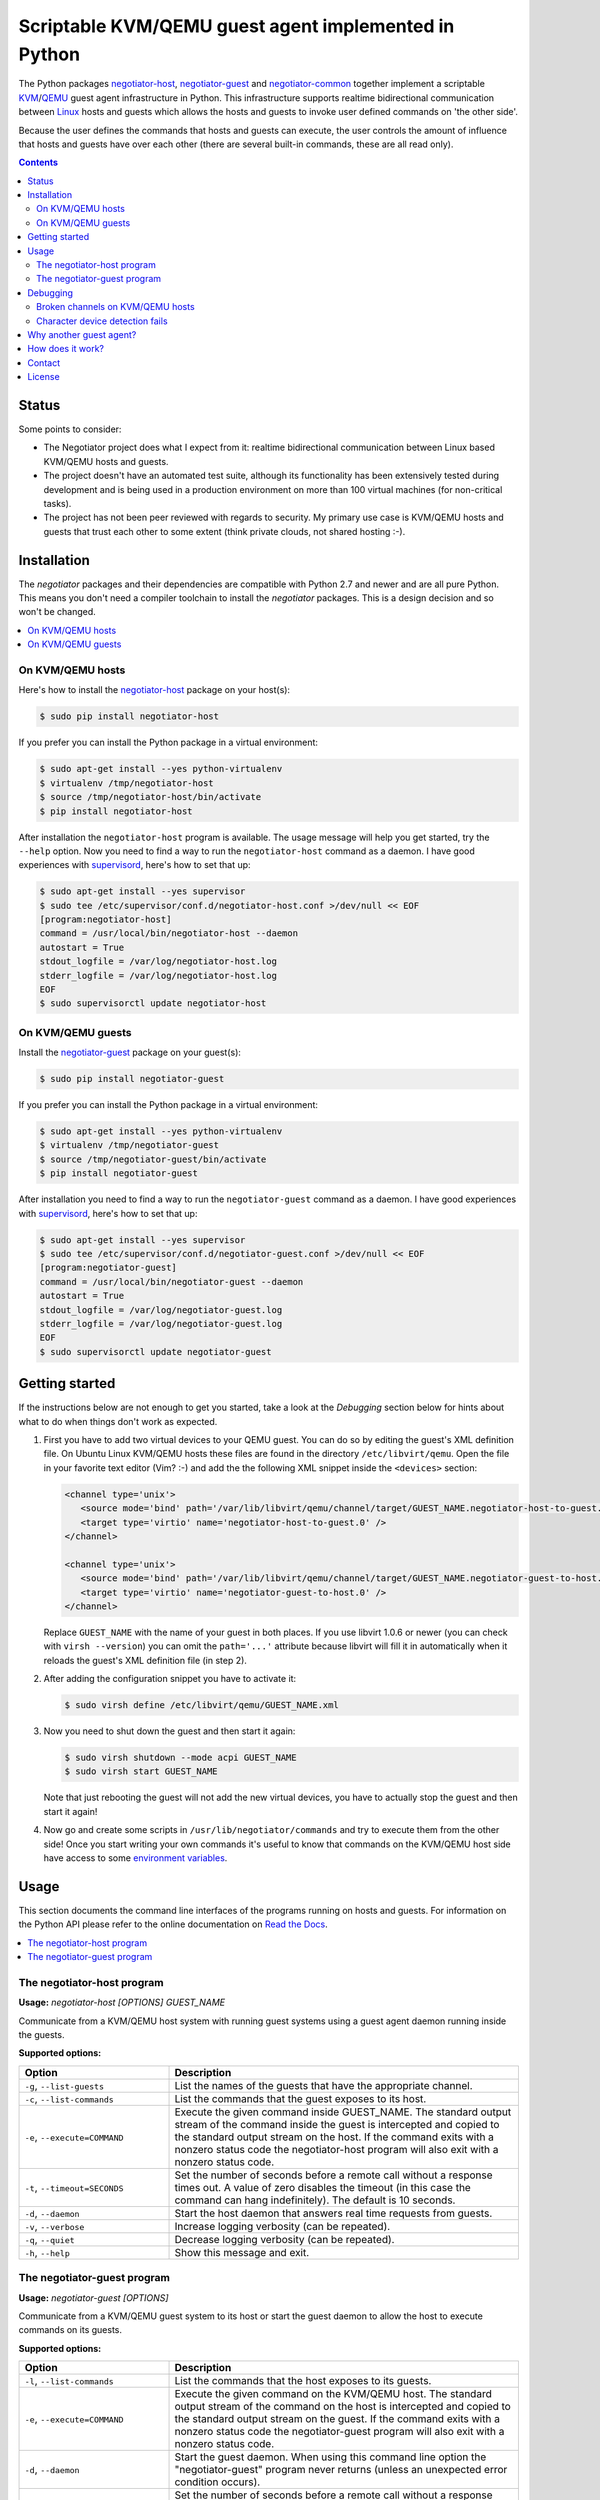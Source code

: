 Scriptable KVM/QEMU guest agent implemented in Python
=====================================================

The Python packages negotiator-host_, negotiator-guest_ and negotiator-common_
together implement a scriptable KVM_/QEMU_ guest agent infrastructure in
Python. This infrastructure supports realtime bidirectional communication
between Linux_ hosts and guests which allows the hosts and guests to invoke
user defined commands on 'the other side'.

Because the user defines the commands that hosts and guests can execute, the
user controls the amount of influence that hosts and guests have over each
other (there are several built-in commands, these are all read only).

.. contents::

Status
------

Some points to consider:

- The Negotiator project does what I expect from it: realtime bidirectional
  communication between Linux based KVM/QEMU hosts and guests.

- The project doesn't have an automated test suite, although its functionality
  has been extensively tested during development and is being used in a
  production environment on more than 100 virtual machines (for non-critical
  tasks).

- The project has not been peer reviewed with regards to security. My primary
  use case is KVM/QEMU hosts and guests that trust each other to some extent
  (think private clouds, not shared hosting :-).

Installation
------------

The `negotiator` packages and their dependencies are compatible with Python 2.7
and newer and are all pure Python. This means you don't need a compiler
toolchain to install the `negotiator` packages. This is a design decision and
so won't be changed.

.. contents::
   :local:

On KVM/QEMU hosts
~~~~~~~~~~~~~~~~~

Here's how to install the negotiator-host_ package on your host(s):

.. code-block:: bash

   $ sudo pip install negotiator-host

If you prefer you can install the Python package in a virtual environment:

.. code-block:: bash

   $ sudo apt-get install --yes python-virtualenv
   $ virtualenv /tmp/negotiator-host
   $ source /tmp/negotiator-host/bin/activate
   $ pip install negotiator-host

After installation the ``negotiator-host`` program is available. The usage
message will help you get started, try the ``--help`` option. Now you need to
find a way to run the ``negotiator-host`` command as a daemon. I have good
experiences with supervisord_, here's how to set that up:

.. code-block:: bash

   $ sudo apt-get install --yes supervisor
   $ sudo tee /etc/supervisor/conf.d/negotiator-host.conf >/dev/null << EOF
   [program:negotiator-host]
   command = /usr/local/bin/negotiator-host --daemon
   autostart = True
   stdout_logfile = /var/log/negotiator-host.log
   stderr_logfile = /var/log/negotiator-host.log
   EOF
   $ sudo supervisorctl update negotiator-host

On KVM/QEMU guests
~~~~~~~~~~~~~~~~~~

Install the negotiator-guest_ package on your guest(s):

.. code-block:: bash

   $ sudo pip install negotiator-guest

If you prefer you can install the Python package in a virtual environment:

.. code-block:: bash

   $ sudo apt-get install --yes python-virtualenv
   $ virtualenv /tmp/negotiator-guest
   $ source /tmp/negotiator-guest/bin/activate
   $ pip install negotiator-guest

After installation you need to find a way to run the ``negotiator-guest``
command as a daemon. I have good experiences with supervisord_, here's how
to set that up:

.. code-block:: bash

   $ sudo apt-get install --yes supervisor
   $ sudo tee /etc/supervisor/conf.d/negotiator-guest.conf >/dev/null << EOF
   [program:negotiator-guest]
   command = /usr/local/bin/negotiator-guest --daemon
   autostart = True
   stdout_logfile = /var/log/negotiator-guest.log
   stderr_logfile = /var/log/negotiator-guest.log
   EOF
   $ sudo supervisorctl update negotiator-guest

Getting started
---------------

If the instructions below are not enough to get you started, take a look at the
*Debugging* section below for hints about what to do when things don't work as
expected.

1. First you have to add two virtual devices to your QEMU guest. You can do so
   by editing the guest's XML definition file. On Ubuntu Linux KVM/QEMU hosts
   these files are found in the directory ``/etc/libvirt/qemu``. Open the file
   in your favorite text editor (Vim? :-) and add the the following XML snippet
   inside the ``<devices>`` section:

   .. code-block:: xml

      <channel type='unix'>
         <source mode='bind' path='/var/lib/libvirt/qemu/channel/target/GUEST_NAME.negotiator-host-to-guest.0' />
         <target type='virtio' name='negotiator-host-to-guest.0' />
      </channel>

      <channel type='unix'>
         <source mode='bind' path='/var/lib/libvirt/qemu/channel/target/GUEST_NAME.negotiator-guest-to-host.0' />
         <target type='virtio' name='negotiator-guest-to-host.0' />
      </channel>

   Replace ``GUEST_NAME`` with the name of your guest in both places. If you
   use libvirt 1.0.6 or newer (you can check with ``virsh --version``) you can
   omit the ``path='...'`` attribute because libvirt will fill it in
   automatically when it reloads the guest's XML definition file (in step 2).

2. After adding the configuration snippet you have to activate it:

   .. code-block:: bash

      $ sudo virsh define /etc/libvirt/qemu/GUEST_NAME.xml

3. Now you need to shut down the guest and then start it again:

   .. code-block:: bash

      $ sudo virsh shutdown --mode acpi GUEST_NAME
      $ sudo virsh start GUEST_NAME

   Note that just rebooting the guest will not add the new virtual devices, you
   have to actually stop the guest and then start it again!

4. Now go and create some scripts in ``/usr/lib/negotiator/commands`` and try
   to execute them from the other side! Once you start writing your own
   commands it's useful to know that commands on the KVM/QEMU host side have
   access to some `environment variables`_.

Usage
-----

This section documents the command line interfaces of the programs running on
hosts and guests. For information on the Python API please refer to the online
documentation on `Read the Docs`_.

.. contents::
   :local:

The negotiator-host program
~~~~~~~~~~~~~~~~~~~~~~~~~~~

.. A DRY solution to avoid duplication of the `negotiator-host --help' text:
..
.. [[[cog
.. from humanfriendly.usage import inject_usage
.. inject_usage('negotiator_host.cli')
.. ]]]

**Usage:** `negotiator-host [OPTIONS] GUEST_NAME`

Communicate from a KVM/QEMU host system with running guest systems using a
guest agent daemon running inside the guests.

**Supported options:**

.. csv-table::
   :header: Option, Description
   :widths: 30, 70


   "``-g``, ``--list-guests``",List the names of the guests that have the appropriate channel.
   "``-c``, ``--list-commands``",List the commands that the guest exposes to its host.
   "``-e``, ``--execute=COMMAND``","Execute the given command inside GUEST_NAME. The standard output stream of
   the command inside the guest is intercepted and copied to the standard
   output stream on the host. If the command exits with a nonzero status code
   the negotiator-host program will also exit with a nonzero status code."
   "``-t``, ``--timeout=SECONDS``","Set the number of seconds before a remote call without a response times
   out. A value of zero disables the timeout (in this case the command can
   hang indefinitely). The default is 10 seconds."
   "``-d``, ``--daemon``",Start the host daemon that answers real time requests from guests.
   "``-v``, ``--verbose``",Increase logging verbosity (can be repeated).
   "``-q``, ``--quiet``",Decrease logging verbosity (can be repeated).
   "``-h``, ``--help``",Show this message and exit.

.. [[[end]]]

The negotiator-guest program
~~~~~~~~~~~~~~~~~~~~~~~~~~~~

.. A DRY solution to avoid duplication of the `negotiator-host --help' text:
..
.. [[[cog
.. from humanfriendly.usage import inject_usage
.. inject_usage('negotiator_guest.cli')
.. ]]]

**Usage:** `negotiator-guest [OPTIONS]`

Communicate from a KVM/QEMU guest system to its host or start the
guest daemon to allow the host to execute commands on its guests.

**Supported options:**

.. csv-table::
   :header: Option, Description
   :widths: 30, 70


   "``-l``, ``--list-commands``",List the commands that the host exposes to its guests.
   "``-e``, ``--execute=COMMAND``","Execute the given command on the KVM/QEMU host. The standard output stream
   of the command on the host is intercepted and copied to the standard output
   stream on the guest. If the command exits with a nonzero status code the
   negotiator-guest program will also exit with a nonzero status code."
   "``-d``, ``--daemon``","Start the guest daemon. When using this command line option the
   ""negotiator-guest"" program never returns (unless an unexpected error
   condition occurs)."
   "``-t``, ``--timeout=SECONDS``","Set the number of seconds before a remote call without a response times
   out. A value of zero disables the timeout (in this case the command can
   hang indefinitely). The default is 10 seconds."
   "``-c``, ``--character-device=PATH``","By default the appropriate character device is automatically selected based
   on /sys/class/virtio-ports/\*/name. If the automatic selection doesn't work,
   you can set the absolute pathname of the character device that's used to
   communicate with the negotiator-host daemon running on the KVM/QEMU host."
   "``-v``, ``--verbose``",Increase logging verbosity (can be repeated).
   "``-q``, ``--quiet``",Decrease logging verbosity (can be repeated).
   "``-h``, ``--help``",Show this message and exit.

.. [[[end]]]

Debugging
---------

This section contains hints about what to do when things don't work as
expected.

.. contents::
   :local:

Broken channels on KVM/QEMU hosts
~~~~~~~~~~~~~~~~~~~~~~~~~~~~~~~~~

Whether you want to get the official QEMU guest agent or the Negotiator project
running, you will need a working bidirectional channel. I'm testing Negotiator
on an Ubuntu 14.04 KVM/QEMU host and I needed several changes to get things
working properly:

.. code-block:: bash

   $ CHANNELS_DIRECTORY=/var/lib/libvirt/qemu/channel/target
   $ sudo mkdir -p $CHANNELS_DIRECTORY
   $ sudo chown libvirt-qemu:kvm $CHANNELS_DIRECTORY

The above should be done by the KVM/QEMU system packages if you ask me, but
anyway. On top of this if you are running Ubuntu with AppArmor enabled (the
default) you may need to apply the following patch:

.. code-block:: bash

   $ diff -u /etc/apparmor.d/abstractions/libvirt-qemu.orig /etc/apparmor.d/abstractions/libvirt-qemu
   --- /etc/apparmor.d/abstractions/libvirt-qemu.orig      2015-09-19 12:46:54.316593334 +0200
   +++ /etc/apparmor.d/abstractions/libvirt-qemu   2015-09-24 14:43:43.642064576 +0200
   @@ -49,6 +49,9 @@
      /run/shm/ r,
      owner /run/shm/spice.* rw,

   +  # Local modification to enable the QEMU guest agent.
   +  owner /var/lib/libvirt/qemu/channel/target/* rw,
   +
      # 'kill' is not required for sound and is a security risk. Do not enable
      # unless you absolutely need it.
      deny capability kill,

Again this should just be part of the KVM/QEMU system packages, but whatever.
The Negotiator project is playing with new-ish functionality so I pretty much
know to expect sharp edges :-)

Character device detection fails
~~~~~~~~~~~~~~~~~~~~~~~~~~~~~~~~

When the ``negotiator-guest`` program fails to detect the correct character
devices it will complain loudly and point you here. Here are some of things
I've run into that can cause this:

- The virtual channel(s) have not been correctly configured or the correct
  configuration hasn't been applied yet. Please carefully follow the
  instructions in the *Getting started* section above.

- The kernel module ``virtio_console`` is not loaded because it is not
  available in your kernel. You can check by using the ``lsmod`` command. If
  the module is not loaded you'll need to install and boot to a kernel that
  does have the module.

Why another guest agent?
------------------------

The QEMU project provides an `official guest agent`_ and this agent is very
useful to increase integration between QEMU hosts and guests. However the
official QEMU guest agent has two notable shortcomings (for me at least):

**Extensibility**
  The official QEMU guest agent has some generic mechanisms like being able to
  write files inside guests, but this is a far cry from a generic, extensible
  architecture. Ideally given the host and guest's permission we should be able
  to transfer arbitrary data and execute user defined logic on both sides.

**Platform support**
  Despite considerable effort I haven't been able to get a recent version of
  the QEMU guest agent running on older Linux distributions (e.g. Ubuntu Linux
  10.04). Older versions of the guest agent can be succesfully compiled for
  such distributions but don't support the features I require. By creating my
  own guest agent I have more control over platform support (given the
  primitives required for communication).

Note that my project in no way tries to replace the official QEMU guest agent.
For example I have no intention of implementing freezing and thawing of file
systems because the official agent already does that just fine :-). In other
words the two projects share a lot of ideas but have very different goals.

How does it work?
-----------------

The scriptable guest agent infrastructure uses `the same mechanism`_ that the
official QEMU guest agent does:

- Inside the guest special character devices are created that allow reading and
  writing. These character devices are ``/dev/vport[0-9]p[0-9]``.

- On the host UNIX domain sockets are created that are connected to the
  character devices inside the guest. On Ubuntu Linux KVM/QEMU hosts,
  these UNIX domain sockets are created in the directory
  ``/var/lib/libvirt/qemu/channel/target``.

Contact
-------

The latest version of `negotiator` is available on PyPI_ and GitHub_. You can
find the documentation on `Read The Docs`_. For bug reports please create an
issue on GitHub_. If you have questions, suggestions, etc. feel free to send me
an e-mail at `peter@peterodding.com`_.

License
-------

This software is licensed under the `MIT license`_.

© 2019 Peter Odding.

.. External references:
.. _environment variables: http://negotiator.readthedocs.org/en/latest/#negotiator_host.GuestChannel.prepare_environment
.. _GitHub: https://github.com/xolox/python-negotiator
.. _KVM: https://en.wikipedia.org/wiki/Kernel-based_Virtual_Machine
.. _Linux: https://en.wikipedia.org/wiki/Linux
.. _MIT license: http://en.wikipedia.org/wiki/MIT_License
.. _negotiator-common: https://pypi.python.org/pypi/negotiator-common
.. _negotiator-guest: https://pypi.python.org/pypi/negotiator-guest
.. _negotiator-host: https://pypi.python.org/pypi/negotiator-host
.. _official guest agent: http://wiki.libvirt.org/page/Qemu_guest_agent
.. _peter@peterodding.com: peter@peterodding.com
.. _PyPI: https://pypi.python.org/pypi/negotiator-host
.. _QEMU: https://en.wikipedia.org/wiki/QEMU
.. _Read The Docs: http://negotiator.readthedocs.org/en/latest/
.. _supervisord: http://supervisord.org/
.. _the same mechanism: http://www.linux-kvm.org/page/VMchannel_Requirements

